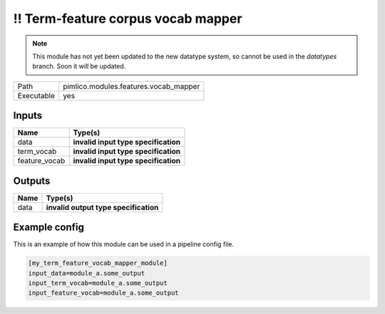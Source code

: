 !! Term-feature corpus vocab mapper
~~~~~~~~~~~~~~~~~~~~~~~~~~~~~~~~~~~

.. py:module:: pimlico.modules.features.vocab_mapper

.. note::

   This module has not yet been updated to the new datatype system, so cannot be used in the `datatypes` branch. Soon it will be updated.

+------------+---------------------------------------+
| Path       | pimlico.modules.features.vocab_mapper |
+------------+---------------------------------------+
| Executable | yes                                   |
+------------+---------------------------------------+

.. todo::

   Document this module

.. todo::

   Update to new datatypes system and add test pipeline


Inputs
======

+---------------+--------------------------------------+
| Name          | Type(s)                              |
+===============+======================================+
| data          | **invalid input type specification** |
+---------------+--------------------------------------+
| term_vocab    | **invalid input type specification** |
+---------------+--------------------------------------+
| feature_vocab | **invalid input type specification** |
+---------------+--------------------------------------+

Outputs
=======

+------+---------------------------------------+
| Name | Type(s)                               |
+======+=======================================+
| data | **invalid output type specification** |
+------+---------------------------------------+

Example config
==============

This is an example of how this module can be used in a pipeline config file.

.. code-block:: ini
   
   [my_term_feature_vocab_mapper_module]
   input_data=module_a.some_output
   input_term_vocab=module_a.some_output
   input_feature_vocab=module_a.some_output
   


